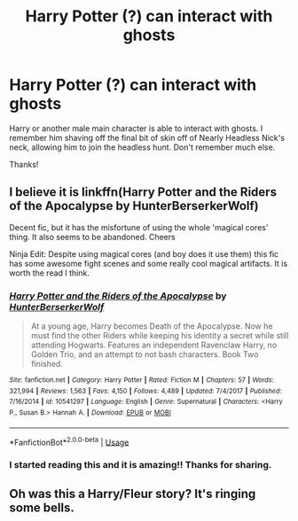 #+TITLE: Harry Potter (?) can interact with ghosts

* Harry Potter (?) can interact with ghosts
:PROPERTIES:
:Author: ihavebeengruntled
:Score: 9
:DateUnix: 1564854120.0
:DateShort: 2019-Aug-03
:FlairText: What's That Fic?
:END:
Harry or another male main character is able to interact with ghosts. I remember him shaving off the final bit of skin off of Nearly Headless Nick's neck, allowing him to join the headless hunt. Don't remember much else.

Thanks!


** I believe it is linkffn(Harry Potter and the Riders of the Apocalypse by HunterBerserkerWolf)

Decent fic, but it has the misfortune of using the whole 'magical cores' thing. It also seems to be abandoned. Cheers

Ninja Edit: Despite using magical cores (and boy does it use them) this fic has some awesome fight scenes and some really cool magical artifacts. It is worth the read I think.
:PROPERTIES:
:Author: Erebus1999
:Score: 2
:DateUnix: 1564873784.0
:DateShort: 2019-Aug-04
:END:

*** [[https://www.fanfiction.net/s/10541297/1/][*/Harry Potter and the Riders of the Apocalypse/*]] by [[https://www.fanfiction.net/u/801855/HunterBerserkerWolf][/HunterBerserkerWolf/]]

#+begin_quote
  At a young age, Harry becomes Death of the Apocalypse. Now he must find the other Riders while keeping his identity a secret while still attending Hogwarts. Features an independent Ravenclaw Harry, no Golden Trio, and an attempt to not bash characters. Book Two finished.
#+end_quote

^{/Site/:} ^{fanfiction.net} ^{*|*} ^{/Category/:} ^{Harry} ^{Potter} ^{*|*} ^{/Rated/:} ^{Fiction} ^{M} ^{*|*} ^{/Chapters/:} ^{57} ^{*|*} ^{/Words/:} ^{321,994} ^{*|*} ^{/Reviews/:} ^{1,563} ^{*|*} ^{/Favs/:} ^{4,150} ^{*|*} ^{/Follows/:} ^{4,489} ^{*|*} ^{/Updated/:} ^{7/4/2017} ^{*|*} ^{/Published/:} ^{7/16/2014} ^{*|*} ^{/id/:} ^{10541297} ^{*|*} ^{/Language/:} ^{English} ^{*|*} ^{/Genre/:} ^{Supernatural} ^{*|*} ^{/Characters/:} ^{<Harry} ^{P.,} ^{Susan} ^{B.>} ^{Hannah} ^{A.} ^{*|*} ^{/Download/:} ^{[[http://www.ff2ebook.com/old/ffn-bot/index.php?id=10541297&source=ff&filetype=epub][EPUB]]} ^{or} ^{[[http://www.ff2ebook.com/old/ffn-bot/index.php?id=10541297&source=ff&filetype=mobi][MOBI]]}

--------------

*FanfictionBot*^{2.0.0-beta} | [[https://github.com/tusing/reddit-ffn-bot/wiki/Usage][Usage]]
:PROPERTIES:
:Author: FanfictionBot
:Score: 2
:DateUnix: 1564873838.0
:DateShort: 2019-Aug-04
:END:


*** I started reading this and it is amazing!! Thanks for sharing.
:PROPERTIES:
:Author: True_Artichoke
:Score: 1
:DateUnix: 1564950579.0
:DateShort: 2019-Aug-05
:END:


** Oh was this a Harry/Fleur story? It's ringing some bells.
:PROPERTIES:
:Author: svorkas
:Score: 1
:DateUnix: 1564922546.0
:DateShort: 2019-Aug-04
:END:
